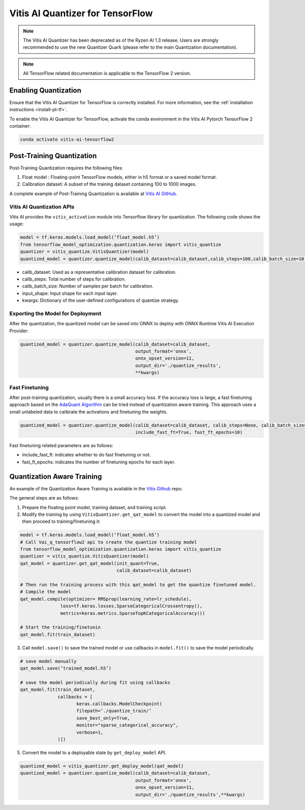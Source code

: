#################################
Vitis AI Quantizer for TensorFlow
#################################

.. note::
   The Vitis AI Quantizer has been deprecated as of the Ryzen AI 1.3 release. Users are strongly recommended to use the new Quantizer Quark (please refer to the main Quantization documentation).

.. note:: 

    All TensorFlow related documentation is applicable to the TensorFlow 2 version. 



*********************
Enabling Quantization
*********************

Ensure that the Vitis AI Quantizer for TensorFlow is correctly installed. For more information, see the :ref:`installation instructions <install-pt-tf>`.

To enable the Vitis AI Quantizer for TensorFlow, activate the conda environment in the Vitis AI Pytorch TensorFlow 2 container:

.. code-block::

     conda activate vitis-ai-tensorflow2
     

**************************
Post-Training Quantization
**************************

Post-Training Quantization requires the following files:

1. Float model : Floating-point TensorFlow models, either in h5 format or a saved model format.
2. Calibration dataset: A subset of the training dataset containing 100 to 1000 images.
 
 
A complete example of Post-Training Quantization is available at `Vitis AI GitHub <https://github.com/Xilinx/Vitis-AI/blob/v3.0/src/vai_quantizer/vai_q_tensorflow2.x/tensorflow_model_optimization/python/examples/quantization/keras/vitis/mnist_cnn_ptq.py>`__.
     
Vitis AI Quantization APIs
==========================     

Vitis AI provides the ``vitis_activation`` module into Tensorflow library for quantization. The following code shows the usage:

.. code-block::

   model = tf.keras.models.load_model(‘float_model.h5’)
   from tensorflow_model_optimization.quantization.keras import vitis_quantize
   quantizer = vitis_quantize.VitisQuantizer(model)
   quantized_model = quantizer.quantize_model(calib_dataset=calib_dataset,calib_steps=100,calib_batch_size=10, **kwargs)
   

- calib_dataset: Used as a representative calibration dataset for calibration. 
- calib_steps: Total number of steps for calibration. 
- calib_batch_size: Number of samples per batch for calibration. 
- input_shape: Input shape for each input layer. 
- kwargs: Dictionary of the user-defined configurations of quantize strategy. 

Exporting the Model for Deployment
==================================

After the quantization, the quantized model can be saved into ONNX to deploy with ONNX Runtime Vitis AI Execution Provider: 

.. code-block::

   quantized_model = quantizer.quantize_model(calib_dataset=calib_dataset, 
                                              output_format='onnx', 
                                              onnx_opset_version=11, 
                                              output_dir='./quantize_results', 
                                              **kwargs)

Fast Finetuning
===============

After post-training quantization, usually there is a small accuracy loss. If the accuracy loss is large, a fast finetuning approach based on the `AdaQuant Algorithm <https://arxiv.org/abs/2006.10518>`__ can be tried instead of quantization aware training. This approach uses a small unlabeled data to calibrate the activations and finetuning the weights. 

.. code-block::

   quantized_model = quantizer.quantize_model(calib_dataset=calib_dataset, calib_steps=None, calib_batch_size=None, 
                                              include_fast_ft=True, fast_ft_epochs=10)
                                              
Fast finetuning related parameters are as follows:

- include_fast_ft: indicates whether to do fast finetuning or not.
- fast_ft_epochs: indicates the number of finetuning epochs for each layer.


***************************
Quantization Aware Training
***************************


An example of the Quantization Aware Training is available in the `Vitis Github <https://github.com/Xilinx/Vitis-AI/blob/v3.0/src/vai_quantizer/vai_q_tensorflow2.x/tensorflow_model_optimization/python/examples/quantization/keras/vitis/mnist_cnn_qat.py>`__ repo. 


The general steps are as follows:

1. Prepare the floating point model, training dataset, and training script.
2. Modify the training by using ``VitisQuantizer.get_qat_model`` to convert the model into a quantized model and then proceed to training/finetuning it:

.. code-block::

   model = tf.keras.models.load_model(‘float_model.h5’)
   # Call Vai_q_tensorflow2 api to create the quantize training model
   from tensorflow_model_optimization.quantization.keras import vitis_quantize
   quantizer = vitis_quantize.VitisQuantizer(model)
   qat_model = quantizer.get_qat_model(init_quant=True, 
                                       calib_dataset=calib_dataset)
                                       
   # Then run the training process with this qat_model to get the quantize finetuned model.
   # Compile the model
   qat_model.compile(optimizer= RMSprop(learning_rate=lr_schedule),
                  loss=tf.keras.losses.SparseCategoricalCrossentropy(),
                  metrics=keras.metrics.SparseTopKCategoricalAccuracy())
   
   # Start the training/finetunin
   qat_model.fit(train_dataset)

3. Call ``model.save()`` to save the trained model or use callbacks in ``model.fit()`` to save the model periodically.

.. code-block::
 
    # save model manually
    qat_model.save(‘trained_model.h5’)
    
    # save the model periodically during fit using callbacks
    qat_model.fit(train_dataset,
                  callbacks = [
                         keras.callbacks.ModelCheckpoint(
                         filepath=’./quantize_train/’
                         save_best_only=True,
                         monitor="sparse_categorical_accuracy",
                         verbose=1,
                  )])
                  
5. Convert the model to a deployable state by ``get_deploy_model`` API.

.. code-block::

   quantized_model = vitis_quantizer.get_deploy_model(qat_model)
   quantized_model = quantizer.quantize_model(calib_dataset=calib_dataset, 
                                              output_format='onnx', 
                                              onnx_opset_version=11, 
                                              output_dir='./quantize_results',**kwargs)

..
  ------------

  #####################################
  License
  #####################################

 Ryzen AI is licensed under `MIT License <https://github.com/amd/ryzen-ai-documentation/blob/main/License>`_ . Refer to the `LICENSE File <https://github.com/amd/ryzen-ai-documentation/blob/main/License>`_ for the full license text and copyright notice.
